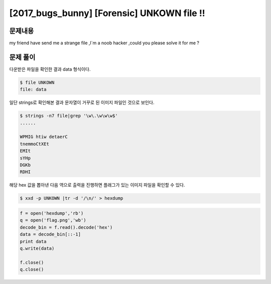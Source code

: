 ==============================================================
[2017_bugs_bunny] [Forensic] UNKOWN file !!
==============================================================


문제내용
==============================================================

my friend have send me a strange file ,I`m a noob hacker ,could you please solve it for me ?


문제 풀이
==============================================================

다운받은 파일을 확인한 결과 data 형식이다.

.. code-block:: console

    $ file UNKOWN
    file: data

일단 strings로 확인해본 결과 문자열이 거꾸로 된 이미지 파일인 것으로 보인다.

.. code-block:: console

    $ strings -n7 file|grep '\w\.\w\w\w$'
    ......

    WPMIG htiw detaerC
    tnemmoCtXEt
    EMIt
    sYHp
    DGKb
    RDHI


해당 hex 값을 뽑아낸 다음 역으로 출력을 진행하면 플래그가 있는 이미지 파일을 확인할 수 있다.

.. code-block:: console

    $ xxd -p UNKOWN |tr -d '/\n/' > hexdump
    
.. code-block:: python

    f = open('hexdump','rb')
    q = open('flag.png','wb')
    decode_bin = f.read().decode('hex')
    data = decode_bin[::-1]
    print data
    q.write(data)

    f.close()
    q.close()
